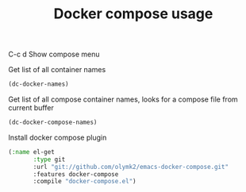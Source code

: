 #+TITLE: Docker compose usage


C-c d Show compose menu 

Get list of all container names
#+BEGIN_SRC emacs-lisp
  (dc-docker-names)
#+END_SRC

Get list of all compose container names, looks for a compose file from current buffer
#+BEGIN_SRC emacs-lisp
  (dc-docker-compose-names)
#+END_SRC

Install docker compose plugin
#+BEGIN_SRC emacs-lisp
(:name el-get
       :type git
       :url "git://github.com/olymk2/emacs-docker-compose.git"
       :features docker-compose
       :compile "docker-compose.el")
#+END_SRC
